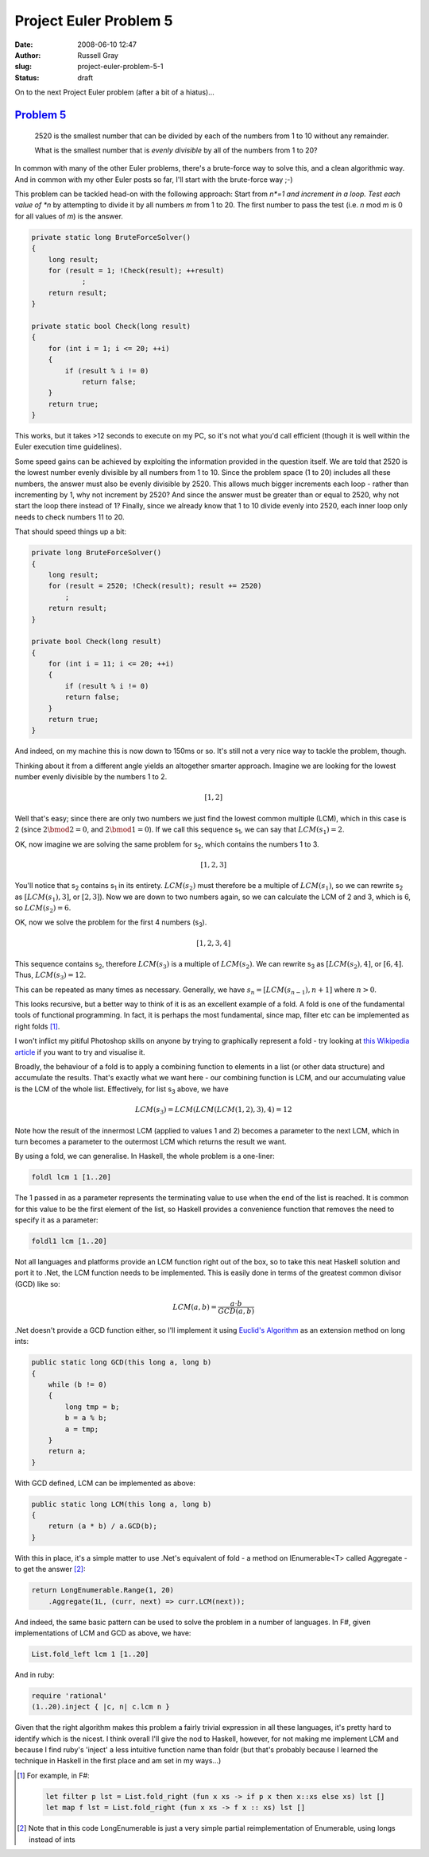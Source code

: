 Project Euler Problem 5
#######################

:date: 2008-06-10 12:47
:author: Russell Gray
:slug: project-euler-problem-5-1
:status: draft

On to the next Project Euler problem (after a bit of a hiatus)...

`Problem 5`_
------------

    2520 is the smallest number that can be divided by each of the
    numbers from 1 to 10 without any remainder.

    What is the smallest number that is *evenly divisible* by all of the
    numbers from 1 to 20?

In common with many of the other Euler problems, there's a brute-force
way to solve this, and a clean algorithmic way. And in common with my
other Euler posts so far, I'll start with the brute-force way ;-)

This problem can be tackled head-on with the following approach: Start
from *n*=1 and increment in a loop. Test each value of *n* by attempting
to divide it by all numbers *m* from 1 to 20. The first number to pass
the test (i.e. *n* mod *m* is 0 for all values of *m*) is the answer.

.. code-block:: c#

    private static long BruteForceSolver()
    {
        long result;
        for (result = 1; !Check(result); ++result)
                ;
        return result;
    }

    private static bool Check(long result)
    {
        for (int i = 1; i <= 20; ++i)
        {
            if (result % i != 0)
                return false;
        }
        return true;
    }

This works, but it takes >12 seconds to execute on my PC, so it's not
what you'd call efficient (though it is well within the Euler execution
time guidelines).

Some speed gains can be achieved by exploiting the information provided
in the question itself. We are told that 2520 is the lowest number
evenly divisible by all numbers from 1 to 10. Since the problem space (1
to 20) includes all these numbers, the answer must also be evenly
divisible by 2520. This allows much bigger increments each loop - rather
than incrementing by 1, why not increment by 2520? And since the answer
must be greater than or equal to 2520, why not start the loop there
instead of 1? Finally, since we already know that 1 to 10 divide evenly
into 2520, each inner loop only needs to check numbers 11 to 20.

That should speed things up a bit:

.. code-block:: c#

    private long BruteForceSolver()
    {
        long result;
        for (result = 2520; !Check(result); result += 2520)
            ;
        return result;
    }

    private bool Check(long result)
    {
        for (int i = 11; i <= 20; ++i)
        {
            if (result % i != 0)
            return false;
        }
        return true;
    }

And indeed, on my machine this is now down to 150ms or so. It's still
not a very nice way to tackle the problem, though.

Thinking about it from a different angle yields an altogether smarter
approach. Imagine we are looking for the lowest number evenly divisible
by the numbers 1 to 2.

.. math::

    [1, 2]

Well that's easy; since there are only two numbers we just find the
lowest common multiple (LCM), which in this case is 2 (since :math:`2
\bmod 2 = 0`, and :math:`2 \bmod 1 = 0`). If we call this sequence |s1|,
we can say that :math:`LCM(s_1)=2`.

OK, now imagine we are solving the same problem for |s2|, which contains
the numbers 1 to 3.

.. math::

    [1, 2, 3]

You'll notice that |s2| contains |s1| in its entirety. :math:`LCM(s_2)`
must therefore be a multiple of :math:`LCM(s_1)`, so we can rewrite |s2|
as :math:`[LCM(s_1), 3]`, or :math:`[2,3]`). Now we are down to two
numbers again, so we can calculate the LCM of 2 and 3, which is 6, so
:math:`LCM(s_2)=6`.

OK, now we solve the problem for the first 4 numbers (|s3|).

.. math::

    [1, 2, 3, 4]

This sequence contains |s2|, therefore :math:`LCM(s_3)` is a multiple of
:math:`LCM(s_2)`. We can rewrite |s3| as :math:`[LCM(s_2), 4]`, or
:math:`[6, 4]`. Thus, :math:`LCM(s_3)=12`.

This can be repeated as many times as necessary. Generally, we have
:math:`s_n = [LCM(s_{n-1}), n+1]` where :math:`n > 0`.

This looks recursive, but a better way to think of it is as an excellent
example of a fold. A fold is one of the fundamental tools of functional
programming. In fact, it is perhaps the most fundamental, since map,
filter etc can be implemented as right folds [1]_.

I won't inflict my pitiful Photoshop skills on anyone by trying to
graphically represent a fold - try looking at `this Wikipedia
article`_ if
you want to try and visualise it.

Broadly, the behaviour of a fold is to apply a combining function to
elements in a list (or other data structure) and accumulate the results.
That's exactly what we want here - our combining function is LCM, and
our accumulating value is the LCM of the whole list. Effectively, for
list |s3| above, we have

.. math::

    LCM(s_3)=LCM(LCM(LCM(1,2),3),4)=12

Note how the result of the innermost LCM (applied to values 1 and 2)
becomes a parameter to the next LCM, which in turn becomes a parameter
to the outermost LCM which returns the result we want.

By using a fold, we can generalise. In Haskell, the whole problem is a
one-liner:

.. code-block:: haskell

    foldl lcm 1 [1..20]

The 1 passed in as a parameter represents the terminating value to use
when the end of the list is reached. It is common for this value to be
the first element of the list, so Haskell provides a convenience
function that removes the need to specify it as a parameter:

.. code-block:: haskell

    foldl1 lcm [1..20]

Not all languages and platforms provide an LCM function right out of the
box, so to take this neat Haskell solution and port it to .Net, the LCM
function needs to be implemented. This is easily done in terms of the
greatest common divisor (GCD) like so:

.. math::

    LCM(a, b) = \frac{a\cdot b}{GCD(a, b)}

.Net doesn't provide a GCD function either, so I'll implement it using
`Euclid's Algorithm`_ as an extension method on long ints:

.. code-block:: c#

    public static long GCD(this long a, long b)
    {
        while (b != 0)
        {
            long tmp = b;
            b = a % b;
            a = tmp;
        }
        return a;
    }

With GCD defined, LCM can be implemented as above:

.. code-block:: c#

    public static long LCM(this long a, long b)
    {
        return (a * b) / a.GCD(b);
    }

With this in place, it's a simple matter to use .Net's equivalent of
fold - a method on IEnumerable<T\> called Aggregate - to get the
answer [2]_:

.. code-block:: c#

    return LongEnumerable.Range(1, 20)
        .Aggregate(1L, (curr, next) => curr.LCM(next));

And indeed, the same basic pattern can be used to solve the problem in a
number of languages. In F#, given implementations of LCM and GCD as
above, we have:

.. code-block:: f#

    List.fold_left lcm 1 [1..20]

And in ruby:

.. code-block:: ruby

    require 'rational'
    (1..20).inject { |c, n| c.lcm n }

Given that the right algorithm makes this problem a fairly trivial
expression in all these languages, it's pretty hard to identify which is
the nicest. I think overall I'll give the nod to Haskell, however, for
not making me implement LCM and because I find ruby's 'inject' a less
intuitive function name than foldr (but that's probably because I
learned the technique in Haskell in the first place and am set in my
ways...)

.. _Problem 5: http://projecteuler.net/index.php?section=problems&id=5
.. _this Wikipedia article: http://en.wikipedia.org/wiki/Fold_(higher-order_function)
.. _`Euclid's Algorithm`: http://en.wikipedia.org/wiki/Euclidean_algorithm

.. [1] For example, in F#:

    .. code-block:: f#

        let filter p lst = List.fold_right (fun x xs -> if p x then x::xs else xs) lst []
        let map f lst = List.fold_right (fun x xs -> f x :: xs) lst []

.. [2] 
    Note that in this code LongEnumerable is just a very simple partial
    reimplementation of Enumerable, using longs instead of ints

.. |s1| replace:: s\ :sub:`1`\ 
.. |s2| replace:: s\ :sub:`2`\ 
.. |s3| replace:: s\ :sub:`3`\ 
.. |sn| replace:: s\ :sub:`n`\ 
